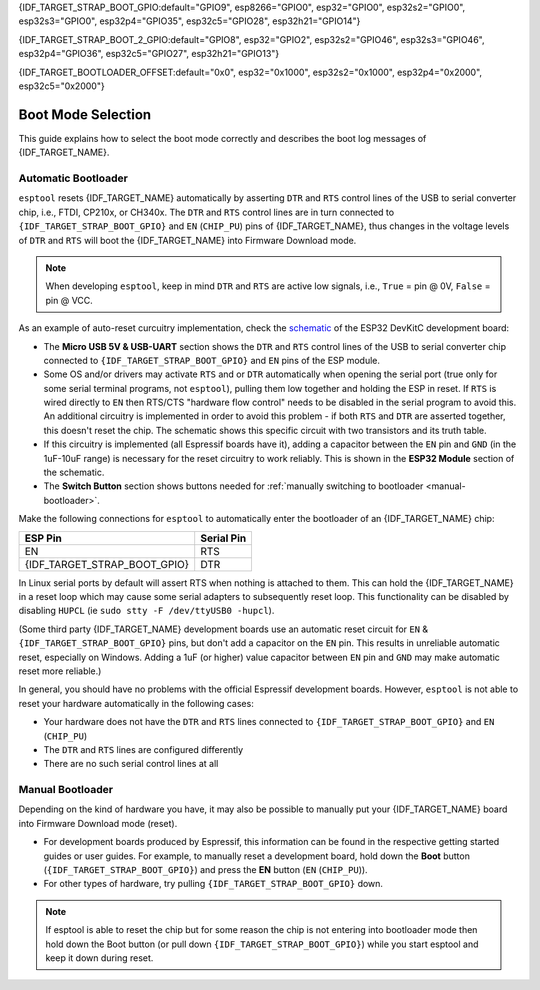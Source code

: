 {IDF_TARGET_STRAP_BOOT_GPIO:default="GPIO9", esp8266="GPIO0", esp32="GPIO0", esp32s2="GPIO0", esp32s3="GPIO0", esp32p4="GPIO35", esp32c5="GPIO28", esp32h21="GPIO14"}

{IDF_TARGET_STRAP_BOOT_2_GPIO:default="GPIO8", esp32="GPIO2", esp32s2="GPIO46", esp32s3="GPIO46", esp32p4="GPIO36", esp32c5="GPIO27", esp32h21="GPIO13"}

{IDF_TARGET_BOOTLOADER_OFFSET:default="0x0", esp32="0x1000", esp32s2="0x1000", esp32p4="0x2000", esp32c5="0x2000"}

.. _boot-mode:

Boot Mode Selection
===================

This guide explains how to select the boot mode correctly and describes the boot log messages of {IDF_TARGET_NAME}.

.. only:: esp8266

   On many development boards with built-in USB/Serial, this is done for you and ``esptool`` can automatically reset the board into bootloader mode. For other configurations, you will need to follow these steps:

   Required Pins
   -------------

   The following ESP8266 pins must be in a known state for either normal (flash boot) or serial bootloader operation. Most development boards or modules make necessary connections already, internally:

   +--------+--------------------------------------------------------------------------------------------------------------------+
   | GPIO   | State                                                                                                              |
   +========+====================================================================================================================+
   | 15     | Pulled Low/GND (directly connected to GND, or external pull-down resistor)                                         |
   +--------+--------------------------------------------------------------------------------------------------------------------+
   | 2      | Pull-up resistor High/VCC, or No Connection (pin has internal weak pullup, external pullup resistor is optional)   |
   +--------+--------------------------------------------------------------------------------------------------------------------+

   If these pins are set differently to shown, nothing on the ESP8266 will work as expected. See `ESP8266 Pin List document <https://www.espressif.com/en/support/documents/technical-documents?keys=ESP8266+Pin+List>`__ to see what boot modes are enabled for different pin combinations.

   When the ESP8266 goes into serial bootloader mode, the Boot ROM switches GPIO2 to an output and the UART TX signal is also output to this pin. For this reason GPIO2 should not be directly connected to VCC. Similarly, make sure GPIO2 is not connected to another peripheral where this may cause an issue when in download mode.

   Select Bootloader Mode
   ----------------------

   The ESP8266 will enter the serial bootloader when GPIO0 is held low on reset. Otherwise it will run the program in flash.

   +---------------+----------------------------------------+
   | GPIO0 Input   | Mode                                   |
   +===============+========================================+
   | Low/GND       | ROM serial bootloader for esptool      |
   +---------------+----------------------------------------+
   | High/VCC      | Normal execution mode                  |
   +---------------+----------------------------------------+

   Many configurations use a "Flash" button that pulls GPIO0 low when pressed.

.. only:: not esp8266

   .. warning::

      The {IDF_TARGET_NAME} has a 45k ohm internal pull-up/pull-down resistor at {IDF_TARGET_STRAP_BOOT_GPIO} (and other pins). If you want to connect a switch button to enter the boot mode, this has to be a strong pull-down. For example a 10k resistor to GND.

   Information about {IDF_TARGET_NAME} strapping pins can also be found in the `{IDF_TARGET_NAME} Datasheet <{IDF_TARGET_DATASHEET_EN_URL}>`__, section "Strapping Pins".

   On many development boards with built-in USB/Serial, ``esptool`` can automatically reset the board into bootloader mode. For other configurations or custom hardware, you will need to check the orientation of some "strapping pins" to get the correct boot mode:

   Select Bootloader Mode
   ----------------------

   {IDF_TARGET_STRAP_BOOT_GPIO}
   ^^^^^^^^^^^^^^^^^^^^^^^^^^^^

   The {IDF_TARGET_NAME} will enter the serial bootloader when {IDF_TARGET_STRAP_BOOT_GPIO} is held low on reset. Otherwise it will run the program in flash.

   .. list-table::
      :widths: 10 25
      :header-rows: 1

      * - {IDF_TARGET_STRAP_BOOT_GPIO} Input
        - Mode
      * - Low/GND
        - ROM serial bootloader for esptool
      * - High/VCC
        - Normal execution mode

   {IDF_TARGET_STRAP_BOOT_GPIO} has an internal pullup resistor, so if it is left unconnected then it will pull high.

   Many boards use a button marked "Flash" (or "BOOT" on some Espressif development boards) that pulls {IDF_TARGET_STRAP_BOOT_GPIO} low when pressed.

   {IDF_TARGET_STRAP_BOOT_2_GPIO}
   ^^^^^^^^^^^^^^^^^^^^^^^^^^^^^^

   .. only:: esp32 or esp32s2 or esp32s3

      {IDF_TARGET_STRAP_BOOT_2_GPIO} must also be either left unconnected/floating, or driven Low, in order to enter the serial bootloader.

   .. only:: esp32c3 or esp32c2 or esp32h2 or esp32c6 or esp32p4 or esp32c5 or esp32c61 or esp32h21

      {IDF_TARGET_STRAP_BOOT_2_GPIO} must also be driven High, in order to enter the serial bootloader reliably. The strapping combination of {IDF_TARGET_STRAP_BOOT_2_GPIO} = 0 and {IDF_TARGET_STRAP_BOOT_GPIO} = 0 is invalid and will trigger unexpected behavior.

   In normal boot mode ({IDF_TARGET_STRAP_BOOT_GPIO} high), {IDF_TARGET_STRAP_BOOT_2_GPIO} is ignored.


   Other Pins
   ^^^^^^^^^^

   .. only:: not esp32

         As well as the above mentioned pins, other ones influence the serial bootloader, please consult the `{IDF_TARGET_NAME} Datasheet <{IDF_TARGET_DATASHEET_EN_URL}>`__, section "Strapping Pins".

   .. only:: esp32

      As well as {IDF_TARGET_STRAP_BOOT_GPIO} and {IDF_TARGET_STRAP_BOOT_2_GPIO}, the following pins influence the serial bootloader mode:

      +-------------+--------------------------------------------------------------------------------------------------------------------------------------------------------------------------------------------------------------------------------------------------------------------------------------------+
      | GPIO        | Meaning                                                                                                                                                                                                                                                                                    |
      +=============+============================================================================================================================================================================================================================================================================================+
      | 12 (MTDI)   | If driven High, flash voltage (VDD_SDIO) is 1.8V not default 3.3V. Has internal pull-down, so unconnected = Low = 3.3V. May prevent flashing and/or booting if 3.3V flash is used and this pin is pulled high, causing the flash to brownout. See the datasheet for more details.          |
      +-------------+--------------------------------------------------------------------------------------------------------------------------------------------------------------------------------------------------------------------------------------------------------------------------------------------+
      | 15 (MTDO)   | If driven Low, silences boot messages printed by the ROM bootloader. Has an internal pull-up, so unconnected = High = normal output.                                                                                                                                                       |
      +-------------+--------------------------------------------------------------------------------------------------------------------------------------------------------------------------------------------------------------------------------------------------------------------------------------------+

      For more information, consult the `{IDF_TARGET_NAME} Datasheet <{IDF_TARGET_DATASHEET_EN_URL}>`__, section "Strapping Pins".

.. _automatic-bootloader:

Automatic Bootloader
--------------------

``esptool`` resets {IDF_TARGET_NAME} automatically by asserting ``DTR`` and ``RTS`` control lines of the USB to serial converter chip, i.e., FTDI, CP210x, or CH340x. The ``DTR`` and ``RTS`` control lines are in turn connected to ``{IDF_TARGET_STRAP_BOOT_GPIO}`` and ``EN`` (``CHIP_PU``) pins of {IDF_TARGET_NAME}, thus changes in the voltage levels of ``DTR`` and ``RTS`` will boot the {IDF_TARGET_NAME} into Firmware Download mode.

.. note::

      When developing ``esptool``, keep in mind ``DTR`` and ``RTS`` are active low signals, i.e., ``True`` = pin @ 0V, ``False`` = pin @ VCC.

As an example of auto-reset curcuitry implementation, check the `schematic <https://dl.espressif.com/dl/schematics/esp32_devkitc_v4-sch-20180607a.pdf>`_ of the ESP32 DevKitC development board:

-  The **Micro USB 5V & USB-UART** section shows the ``DTR`` and ``RTS`` control lines of the USB to serial converter chip connected to ``{IDF_TARGET_STRAP_BOOT_GPIO}`` and ``EN`` pins of the ESP module.
-  Some OS and/or drivers may activate ``RTS`` and or ``DTR`` automatically when opening the serial port (true only for some serial terminal programs, not ``esptool``), pulling them low together and holding the ESP in reset. If ``RTS`` is wired directly to ``EN`` then RTS/CTS "hardware flow control" needs to be disabled in the serial program to avoid this.
   An additional circuitry is implemented in order to avoid this problem - if both ``RTS`` and ``DTR`` are asserted together, this doesn't reset the chip. The schematic shows this specific circuit with two transistors and its truth table.
-  If this circuitry is implemented (all Espressif boards have it), adding a capacitor between the ``EN`` pin and ``GND`` (in the 1uF-10uF range) is necessary for the reset circuitry to work reliably. This is shown in the **ESP32 Module** section of the schematic.
-  The **Switch Button** section shows buttons needed for :ref:`manually switching to bootloader <manual-bootloader>`.

Make the following connections for ``esptool`` to automatically enter the bootloader of an {IDF_TARGET_NAME} chip:

.. list-table::
   :header-rows: 1

   * - ESP Pin
     - Serial Pin
   * - EN
     - RTS
   * - {IDF_TARGET_STRAP_BOOT_GPIO}
     - DTR

In Linux serial ports by default will assert RTS when nothing is attached to them. This can hold the {IDF_TARGET_NAME} in a reset loop which may cause some serial adapters to subsequently reset loop. This functionality can be disabled by disabling ``HUPCL`` (ie ``sudo stty -F /dev/ttyUSB0 -hupcl``).

(Some third party {IDF_TARGET_NAME} development boards use an automatic reset circuit for ``EN`` & ``{IDF_TARGET_STRAP_BOOT_GPIO}`` pins, but don't add a capacitor on the ``EN`` pin. This results in unreliable automatic reset, especially on Windows. Adding a 1uF (or higher) value capacitor between ``EN`` pin and ``GND`` may make automatic reset more reliable.)

In general, you should have no problems with the official Espressif development boards. However, ``esptool`` is not able to reset your hardware automatically in the following cases:

- Your hardware does not have the ``DTR`` and ``RTS`` lines connected to ``{IDF_TARGET_STRAP_BOOT_GPIO}`` and ``EN`` (``CHIP_PU``)
- The ``DTR`` and ``RTS`` lines are configured differently
- There are no such serial control lines at all

.. _manual-bootloader:

Manual Bootloader
-----------------

Depending on the kind of hardware you have, it may also be possible to manually put your {IDF_TARGET_NAME} board into Firmware Download mode (reset).

- For development boards produced by Espressif, this information can be found in the respective getting started guides or user guides. For example, to manually reset a development board, hold down the **Boot** button (``{IDF_TARGET_STRAP_BOOT_GPIO}``) and press the **EN** button (``EN`` (``CHIP_PU``)).
- For other types of hardware, try pulling ``{IDF_TARGET_STRAP_BOOT_GPIO}`` down.

.. note::

   If esptool is able to reset the chip but for some reason the chip is not entering into bootloader mode then hold down the Boot button (or pull down ``{IDF_TARGET_STRAP_BOOT_GPIO}``) while you start esptool and keep it down during reset.

.. only:: esp8266

   .. _boot-log-esp8266:

   Boot Log
   --------

   The ESP8266 boot rom writes a log to the UART when booting. The timing is a little bit unusual: ``74880 baud`` (see :ref:`serial-port-settings`).

   ::

      ets Jan  8 2014,rst cause 1, boot mode:(3,7)

      load 0x40100000, len 24236, room 16
      tail 12
      chksum 0xb7
      ho 0 tail 12 room 4
      load 0x3ffe8000, len 3008, room 12
      tail 4
      chksum 0x2c
      load 0x3ffe8bc0, len 4816, room 4
      tail 12
      chksum 0x46
      csum 0x46


   Explanation
   ^^^^^^^^^^^

   **rst_cause:**

   +---------------+----------------------------------------+
   | Value         | Meaning                                |
   +===============+========================================+
   | 1             | power-on                               |
   +---------------+----------------------------------------+
   | 2             | external-reset                         |
   +---------------+----------------------------------------+
   | 4             | hardware watchdog-reset                |
   +---------------+----------------------------------------+


   **The first parameter of boot_mode:**

   +-------------------------+----------------------------------------------+
   | Value                   | Meaning                                      |
   +=========================+==============================================+
   | 1 (eg. boot mode:(1,x)) | UART download mode (download FW into Flash)  |
   +-------------------------+----------------------------------------------+
   | 2 (eg. boot mode:(3,x)) | Boot from flash mode                         |
   +-------------------------+----------------------------------------------+

   **chksum:**

   If value of "chksum" == value of "csum", it means flash has been read correctly during booting.

   The rest of boot messages are used internally by Espressif.

.. only:: not esp8266

   Boot Log
   --------

   Boot Mode Message
   ^^^^^^^^^^^^^^^^^

   After reset, the second line printed by the {IDF_TARGET_NAME} ROM (at 115200bps) is a reset & boot mode message:

   ::

      ets Jun  8 2016 00:22:57
      rst:0x1 (POWERON_RESET),boot:0x3 (DOWNLOAD_BOOT(UART0/UART1/SDIO_REI_REO_V2))


   ``rst:0xNN (REASON)`` is an enumerated value (and description) of the reason for the reset. A mapping between the hex value and each reason can be found in the `ESP-IDF source under RESET_REASON enum <https://github.com/espressif/esp-idf/blob/release/v5.2/components/esp_rom/include/{IDF_TARGET_PATH_NAME}/rom/rtc.h>`__.
   The value can be read in {IDF_TARGET_NAME} code via the `get_reset_reason() ROM function <https://github.com/espressif/esp-idf/blob/release/v5.2/components/esp_rom/include/{IDF_TARGET_PATH_NAME}/rom/rtc.h>`__.

   ``boot:0xNN (DESCRIPTION)`` is the hex value of the strapping pins, as represented in the `GPIO_STRAP register <https://github.com/espressif/esp-idf/blob/release/v5.2/components/soc/{IDF_TARGET_PATH_NAME}/include/soc/gpio_reg.h>`__.

   The individual bit values are as follows:

   .. only:: esp32

      -  ``0x01`` - GPIO5
      -  ``0x02`` - MTDO (GPIO15)
      -  ``0x04`` - GPIO4
      -  ``0x08`` - GPIO2
      -  ``0x10`` - GPIO0
      -  ``0x20`` - MTDI (GPIO12)

   .. only:: not esp32

      - ``0x04`` - {IDF_TARGET_STRAP_BOOT_2_GPIO}
      - ``0x08`` - {IDF_TARGET_STRAP_BOOT_GPIO}

   If the pin was high on reset, the bit value will be set. If it was low on reset, the bit will be cleared.

   A number of boot mode strings can be shown depending on which bits are set:

   -  ``DOWNLOAD_BOOT(UART0/UART1/SDIO_REI_REO_V2)`` or ``DOWNLOAD(USB/UART0)`` - {IDF_TARGET_NAME} is in download flashing mode (suitable for esptool)
   -  ``SPI_FAST_FLASH_BOOT`` - This is the normal SPI flash boot mode.
   -  Other modes (including ``SPI_FLASH_BOOT``, ``SDIO_REI_FEO_V1_BOOT``, ``ATE_BOOT``) may be shown here. This indicates an unsupported boot mode has been selected.
      Consult the strapping pins shown above (in most cases, one of these modes is selected if {IDF_TARGET_STRAP_BOOT_2_GPIO} has been pulled high when {IDF_TARGET_STRAP_BOOT_GPIO} is low).

   .. only:: esp32

      .. note::

         ``GPIO_STRAP`` register includes GPIO 4 but this pin is not used by any supported boot mode and be set either high or low for all supported boot modes.


   Later Boot Messages
   ^^^^^^^^^^^^^^^^^^^

   Later output from the ROM bootloader depends on the strapping pins and
   the boot mode. Some common output includes:

   Early Flash Read Error
   """"""""""""""""""""""

   .. only:: esp8266

      ::

         flash read err, 0

   .. only:: not esp8266

      ::

         Invalid header <value at {IDF_TARGET_BOOTLOADER_OFFSET}>

   This fatal error indicates that the bootloader tried to read the software bootloader header at address {IDF_TARGET_BOOTLOADER_OFFSET} but failed to read valid data. Possible reasons for this include:

   .. list::

      -  There isn't actually a bootloader at offset {IDF_TARGET_BOOTLOADER_OFFSET} (maybe the bootloader was flashed to the wrong offset by mistake, or the flash has been erased and no bootloader has been flashed yet.)
      -  Physical problem with the connection to the flash chip, or flash chip power.
      -  Flash encryption is enabled but the bootloader is plaintext. Alternatively, flash encryption is disabled but the bootloader is encrypted ciphertext.

      :esp32: -  Boot mode accidentally set to ``HSPI_FLASH_BOOT``, which uses different SPI flash pins. Check {IDF_TARGET_STRAP_BOOT_2_GPIO} (see above).
      :esp32: -  VDDSDIO has been enabled at 1.8V (due to MTDI/GPIO12, see above), but this flash chip requires 3.3V so it's browning out.


   Software Bootloader Header Info
   """""""""""""""""""""""""""""""

   .. only:: esp32

      ::

         configsip: 0, SPIWP:0x00
         clk_drv:0x00,q_drv:0x00,d_drv:0x00,cs0_drv:0x00,hd_drv:0x00,wp_drv:0x00
         mode:DIO, clock div:1


   .. only:: not esp32

      ::

         SPIWP:0xee
         mode:DIO, clock div:1


   This is normal boot output based on a combination of eFuse values and information read from the bootloader header at flash offset {IDF_TARGET_BOOTLOADER_OFFSET}:

   .. list::

      :esp32: -  ``configsip: N`` indicates SPI flash config:

         :esp32: -  0 for default SPI flash
         :esp32: -  1 if booting from the HSPI bus (due to eFuse configuration)
         :esp32: -  Any other value indicates that SPI flash pins have been remapped via eFuse (the value is the value read from eFuse, consult :ref:`espefuse docs <espefuse>` to get an easier to read representation of these pin mappings).

      -  ``SPIWP:0xNN`` indicates a custom ``WP`` pin value, which is stored in the bootloader header. This pin value is only used if SPI flash pins have been remapped via eFuse (as shown in the ``configsip`` value).
         All custom pin values but WP are encoded in the configsip byte loaded from eFuse, and WP is supplied in the bootloader header.
      :esp32: -  ``clk_drv:0x00,q_drv:0x00,d_drv:0x00,cs0_drv:0x00,hd_drv:0x00,wp_drv:0x00`` Custom GPIO drive strength values for SPI flash pins. These are read from the bootloader header in flash. Not currently supported.
      -  ``mode: AAA, clock div: N``. SPI flash access mode. Read from the bootloader header, correspond to the ``--flash-mode`` and ``--flash-freq`` arguments supplied to ``esptool write-flash`` or ``esptool elf2image``.
      -  ``mode`` can be DIO, DOUT, QIO, or QOUT. *QIO and QOUT are not supported here*, to boot in a Quad I/O mode the ROM bootloader should load the software bootloader in a Dual I/O mode and then the ESP-IDF software bootloader enables Quad I/O based on the detected flash chip mode.
      -  ``clock div: N`` is the SPI flash clock frequency divider. This is an integer clock divider value from an 80MHz APB clock, based on the supplied ``--flash-freq`` argument (ie 80MHz=1, 40MHz=2, etc).
         The ROM bootloader actually loads the software bootloader at a lower frequency than the ``--flash-freq`` value. The initial APB clock frequency is equal to the crystal frequency, so with a 40MHz crystal the SPI clock used to load the software bootloader will be half the configured value (40MHz/2=20MHz).
         When the software bootloader starts it sets the APB clock to 80MHz causing the SPI clock frequency to match the value set when flashing.

   Software Bootloader Load Segments
   """""""""""""""""""""""""""""""""

   ::

      load:0x3fff0008,len:8
      load:0x3fff0010,len:3680
      load:0x40078000,len:8364
      load:0x40080000,len:252
      entry 0x40080034

   These entries are printed as the ROM bootloader loads each segment in the software bootloader image. The load address and length of each segment is printed.

   You can compare these values to the software bootloader image by running ``esptool --chip {IDF_TARGET_PATH_NAME} image-info /path/to/bootloader.bin`` to dump image info including a summary of each segment. Corresponding details will also be found in the bootloader ELF file headers.

   If there is a problem with the SPI flash chip addressing mode, the values printed by the bootloader here may be corrupted.

   The final line shows the entry point address of the software bootloader, where the ROM bootloader will call as it hands over control.
